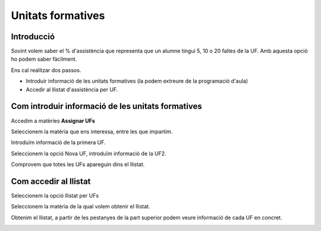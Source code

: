 ===============================
Unitats formatives
===============================

Introducció
================

Sovint volem saber el % d'assistència que representa que un alumne tingui 5, 10 o 20 faltes de la UF. Amb aquesta opció ho podem saber fàcilment.

Ens cal realitzar dos passos.

- Introduir informació de les unitats formatives (la podem extreure de la programació d'aula)
- Accedir al llistat d'assistència per UF.

Com introduir informació de les unitats formatives
=====================================================

Accedim a matèries **Assignar UFs**

.. image:: ./ufs/1.png

Seleccionem la matèria que ens interessa, entre les que impartim.

.. image:: ./ufs/2.png

Introduïm informació de la primera UF.

.. image:: ./ufs/3.png

Seleccionem la opció Nova UF, introduïm informació de la UF2.

.. image:: ./ufs/4.png

Comprovem que totes les UFs apareguin dins el llistat.

.. image:: ./ufs/5.png

Com accedir al llistat
==========================

Seleccionem la opció llistat per UFs

.. image:: ./ufs/1.png

Seleccionem la matèria de la qual volem obtenir el llistat.

.. image:: ./ufs/6.png

Obtenim el llistat, a partir de les pestanyes de la part superior podem veure informació de cada UF en concret.

.. image:: ./ufs/7.png



